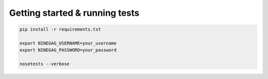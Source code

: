 ===============================
Getting started & running tests
===============================

.. code-block:: bash

    pip install -r requirements.tst

    export NINEGAG_USERNAME=your_username
    export NINEGAG_PASSWORD=your_password

    nosetests --verbose
